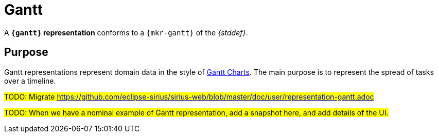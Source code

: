 = Gantt

A *`{gantt}` representation* conforms to a `{mkr-gantt}` of the _{stddef}_.

== Purpose

Gantt representations represent domain data in the style of https://en.wikipedia.org/wiki/Gantt_chart[Gantt Charts]. The main purpose is to represent the spread of tasks over a timeline.

#TODO: Migrate https://github.com/eclipse-sirius/sirius-web/blob/master/doc/user/representation-gantt.adoc#

#TODO: When we have a nominal example of Gantt representation, add a snapshot here, and add details of the UI.#